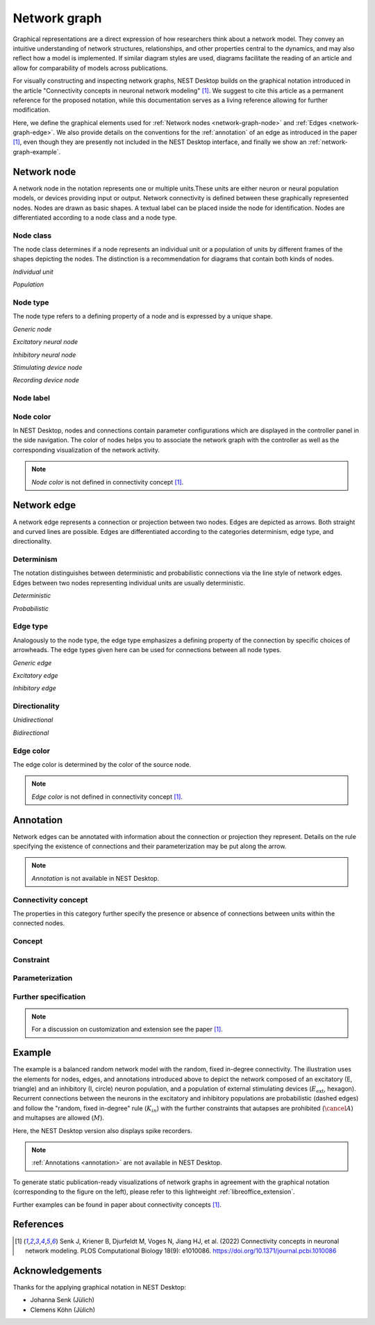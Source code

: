 .. _network-graph:

Network graph
=============

.. grid:: 4
   :gutter: 1

   .. grid-item-card:: Network node
      :link: network-graph-node
      :link-type: ref

      .. image:: /_static/img/screenshots/network/nodes.png

   .. grid-item-card:: Network edge
      :link: network-graph-edge
      :link-type: ref

      .. image:: /_static/img/screenshots/network/edges.png

   .. grid-item-card:: Annotation
      :link: network-graph-annotation
      :link-type: ref

      .. image:: /_static/img/screenshots/network/annotation/annotations.png

   .. grid-item-card:: Example
      :link: network-graph-example
      :link-type: ref

      .. image:: /_static/img/screenshots/network/annotation/example.png
         :height: 80
         :align: center

      .. image:: /_static/img/screenshots/network/example.png
         :height: 120
         :align: center


Graphical representations are a direct expression of how researchers think about a network model. They convey an
intuitive understanding of network structures, relationships, and other properties central to the dynamics, and may also
reflect how a model is implemented. If similar diagram styles are used, diagrams facilitate the reading of an article
and allow for comparability of models across publications.

For visually constructing and inspecting network graphs, NEST Desktop builds on the graphical notation introduced in the
article "Connectivity concepts in neuronal network modeling" [1]_. We suggest to cite this article as a permanent
reference for the proposed notation, while this documentation serves as a living reference allowing for further
modification.

Here, we define the graphical elements used for :ref:`Network nodes <network-graph-node>` and :ref:`Edges
<network-graph-edge>`. We also provide details on the conventions for the :ref:`annotation` of an edge as introduced in
the paper [1]_, even though they are presently not included in the NEST Desktop interface, and finally we show an
:ref:`network-graph-example`.


.. _network-graph-node:

**Network node**
----------------

A network node in the notation represents one or multiple units.These units are either neuron or neural population
models, or devices providing input or output. Network connectivity is defined between these graphically represented
nodes. Nodes are drawn as basic shapes. A textual label can be placed inside the node for identification. Nodes are
differentiated according to a node class and a node type.


Node class
^^^^^^^^^^

The node class determines if a node represents an individual unit or a population of units by different frames of the
shapes depicting the nodes. The distinction is a recommendation for diagrams that contain both kinds of nodes.

*Individual unit*

.. grid:: 2

   .. grid-item::
      :columns: 1

      .. image:: /_static/img/edited/nodes/IndividualUnit.png

   .. grid-item::
      :columns: 11

      A node representing an individual unit may be depicted as a shape with a thin, single frame. Note that such an
      individual unit may be a population (e.g., neural mass) model.

*Population*

.. grid:: 2

   .. grid-item::
      :columns: 1

      .. image:: /_static/img/edited/nodes/Population.png

   .. grid-item::
      :columns: 11

      A node representing a population of units may be depicted as a shape with either a thick frame or a double frame.
      It is in principle possible to represent a group of population models this way.

Node type
^^^^^^^^^

The node type refers to a defining property of a node and is expressed by a unique shape.

*Generic node*

.. grid:: 2

   .. grid-item::
      :columns: 1

      .. image:: /_static/img/edited/nodes/GenericNode.png

   .. grid-item::
      :columns: 11

      A generic node, represented by a square, is used if the specific node types do not apply or are not intended to be
      emphasized.


*Excitatory neural node*

.. grid:: 2

   .. grid-item::
      :columns: 1

      .. image:: /_static/img/edited/nodes/ExcitatoryNeuralNode.png

   .. grid-item::
      :columns: 11

      An excitatory neural node, depicted by a triangle, is used if the units represent neurons, and their effect on
      targets is excitatory.

*Inhibitory neural node*

.. grid:: 2

   .. grid-item::
      :columns: 1

      .. image:: /_static/img/edited/nodes/InhibitoryNeuralNode.png

   .. grid-item::
      :columns: 11

      An inhibitory neural node, depicted by a circle, is used if the units represent neurons and their effect on
      targets is inhibitory.

*Stimulating device node*

.. grid:: 2

   .. grid-item::
      :columns: 1

      .. image:: /_static/img/edited/nodes/StimulatingDeviceNode.png

   .. grid-item::
      :columns: 11

      A stimulating device node, depicted by a hexagon, provides external input to other network nodes. Stimulating
      devices can be abstract units which for instance supply stochastic input spikes. Nodes with more refined neuron
      properties can also be considered as stimulating devices if they are external to the main network studied.

*Recording device node*

.. grid:: 2

   .. grid-item::
      :columns: 1

      .. image:: /_static/img/edited/nodes/RecordingDeviceNode.png

   .. grid-item::
      :columns: 11

      A recording device node, depicted by a parallelogram, contains non-neural units that record activity data from
      other network nodes.

Node label
^^^^^^^^^^

.. grid:: 2

   .. grid-item::
      :columns: 9

      Each node graph is labeled to identify the model of the node. By default, it creates a direct current generator
      (dc) for a stimulus and a voltmeter (vm) for a recording device. Neurons are just labeled with (n). You can find
      the full label of the node model in the network controller.

      .. note:: *Node label* is not defined in connectivity concept [1]_.

   .. grid-item::
      :columns: 3

      .. image:: /_static/img/screenshots/network/nodes.png


Node color
^^^^^^^^^^

In NEST Desktop, nodes and connections contain parameter configurations which are displayed in the controller panel in
the side navigation. The color of nodes helps you to associate the network graph with the controller as well as the
corresponding visualization of the network activity.

.. note:: *Node color* is not defined in connectivity concept [1]_.


.. _network-graph-edge:

**Network edge**
----------------

A network edge represents a connection or projection between two nodes. Edges are depicted as arrows. Both straight and
curved lines are possible. Edges are differentiated according to the categories determinism, edge type, and
directionality.

Determinism
^^^^^^^^^^^

The notation distinguishes between deterministic and probabilistic connections via the line style of network edges.
Edges between two nodes representing individual units are usually deterministic.

*Deterministic*

.. grid:: 2

   .. grid-item::
      :columns: 1

      .. image:: /_static/img/edited/connections/EdgeDeterministic.png

   .. grid-item::
      :columns: 11

      Deterministic connections, depicted by a solid line edge, define exactly which units belonging to connected nodes
      are themselves connected.

*Probabilistic*

.. grid:: 2

   .. grid-item::
      :columns: 1

      .. image:: /_static/img/edited/connections/EdgeProbabilistic.png

   .. grid-item::
      :columns: 11

      Probabilistic connections, depicted by a dashed-line edge, are constructed by connecting individual neurons from
      source and target populations according to probabilistic rules.


Edge type
^^^^^^^^^

Analogously to the node type, the edge type emphasizes a defining property of the connection by specific choices of
arrowheads. The edge types given here can be used for connections between all node types.

*Generic edge*

.. grid:: 2

   .. grid-item::
      :columns: 1

      .. image:: /_static/img/edited/connections/EdgeTypeGeneric.png

   .. grid-item::
      :columns: 11

      A generic edge, represented by a classical (or straight barb) arrowhead, is used if the specific edge types do not
      apply or the corresponding properties are not intended to be emphasized.

*Excitatory edge*

.. grid:: 2

   .. grid-item::
      :columns: 1

      .. image:: /_static/img/edited/connections/EdgeTypeExcitatory.png

   .. grid-item::
      :columns: 11

      An excitatory edge, depicted by a triangle arrowhead, is used if the effect on targets is excitatory.

*Inhibitory edge*

.. grid:: 2

   .. grid-item::
      :columns: 1

      .. image:: /_static/img/edited/connections/EdgeTypeInhibitory.png

   .. grid-item::
      :columns: 11

      An inhibitory edge, depicted by a filled circle tip, is used if the effect on targets is inhibitory.


Directionality
^^^^^^^^^^^^^^

*Unidirectional*

.. grid:: 2

   .. grid-item::
      :columns: 1

      .. image:: /_static/img/edited/connections/EdgeUnidirectional.png

   .. grid-item::
      :columns: 11

      Unidirectional connections are depicted with a tip at the target node's end of the edge.

*Bidirectional*

.. grid:: 2

   .. grid-item::
      :columns: 1

      .. image:: /_static/img/edited/connections/EdgeBidirectional.png

   .. grid-item::
      :columns: 11

      Bidirectional connections are symmetric in terms of the existence of connections and their parameterization. Such
      connections are depicted with edges having tips on both ends. If the same units are connected but parameters for
      forward and backward connections are not identical, two separate unidirectional edges should be used instead.

Edge color
^^^^^^^^^^

The edge color is determined by the color of the source node.

.. note:: *Edge color* is not defined in connectivity concept [1]_.


.. _network-graph-annotation:

**Annotation**
--------------

Network edges can be annotated with information about the connection or projection they represent. Details on the rule
specifying the existence of connections and their parameterization may be put along the arrow.

.. note:: *Annotation* is not available in NEST Desktop.

.. _connectivity_concept:

Connectivity concept
^^^^^^^^^^^^^^^^^^^^

The properties in this category further specify the presence or absence of connections between units within the
connected nodes.

Concept
^^^^^^^

.. grid:: 2

   .. grid-item::
      :columns: 8

      The definitions and symbols given in the connectivity concepts [1]_ (for a permanent reference) and in
      the :ref:`Connectivity concepts <nest-simulator:connectivity_concepts>` (for a living reference) are the basis for
      this property.

   .. grid-item::
      :columns: 4

      .. image:: /_static/img/screenshots/network/annotation/concept.png
         :width: 300px

Constraint
^^^^^^^^^^

.. grid:: 2

   .. grid-item::
      :columns: 8

      Specific constraint or exception to the connectivity concept.

      |   *Autapses allowed*
      |   Autapses are self-connections. The letter :math:`A` indicates if they are allowed.
      |
      |   *Multapses allowed*
      |   Multapses are multiple connections between the same pair of units and in the same direction. The letter
          :math:`M` indicates if they are allowed.
      |
      |   *Prohibited*
      |   The symbol of a constraint struck out reverses allowed to prohibited. E.g., autapses and multapses are
          prohibited: :math:`\cancel{A}`, :math:`\cancel{M}`.

   .. grid-item::
      :columns: 4

      .. image:: /_static/img/screenshots/network/annotation/constraint.png
         :width: 300px


Parameterization
^^^^^^^^^^^^^^^^

.. grid:: 2

   .. grid-item::
      :columns: 8

      Properties of the parameterization of connections, e.g., of weights :math:`w` and delays :math:`d`, can be
      expressed with mathematical notation.

      |   *Constant parameter*
      |   A parameter, e.g., a weight, which takes on the same value for all individual connections is indicated by an
          overline: :math:`\bar{w}`.
      |
      |   *Distributed parameter*
      |   A tilde between a parameter (e.g., the weight) and a distribution indicates that individual parameter values
          are sampled from the distribution: :math:`w` ~ :math:`\mathcal{D}`. This example uses :math:`\mathcal{D}` for
          a generic distribution, but specific distributions, such as a normal distribution denoted by
          :math:`\mathcal{N}`, are also possible.

   .. grid-item::
      :columns: 4

      .. image:: /_static/img/screenshots/network/annotation/parameterization.png
         :width: 300px



Further specification
^^^^^^^^^^^^^^^^^^^^^

.. grid:: 2

   .. grid-item::
      :columns: 8

      Annotations for both the connectivity concept and the parameterization of connections can be specified further.

      |   *Functional dependence*
      |   Functional dependence on a parameter is expressed with parentheses, here indicated with a generic function
          :math:`f`. Common use cases are the dependence on the inter-unit distance :math:`r` or on time :math:`t`.
          Connections drawn with a distance-dependent profile can be indicated with :math:`f(r)`. The exact function
          :math:`f` used should be defined close to the diagram; already defined concepts such as a spatially modulated
          pairwise Bernoulli connection probability can also be used: :math:`p(r)`. Another example for a
          distance-dependent parameter could be a delay :math:`d(r)`. Plastic networks, in which the weights change with
          time, can be indicated with :math:`w(t)`.

   .. grid-item::
      :columns: 4

      .. image:: /_static/img/screenshots/network/annotation/furtherSpecification.png
         :width: 300px

.. note::
   For a discussion on customization and extension see the paper [1]_.


.. _network-graph-example:

**Example**
-----------

.. grid:: 2

   .. grid-item:: Graphical notation
      :columns: 6

      .. image:: /_static/img/screenshots/network/annotation/example.png
         :height: 240px

   .. grid-item:: NEST Desktop
      :columns: 6

      .. image:: /_static/img/screenshots/network/example.png
         :height: 280px


The example is a balanced random network model with the random, fixed in-degree connectivity. The illustration uses the
elements for nodes, edges, and annotations introduced above to depict the network composed of an excitatory (E,
triangle) and an inhibitory (I, circle) neuron population, and a population of external stimulating devices
(:math:`E_\text{ext}`, hexagon). Recurrent connections between the neurons in the excitatory and inhibitory populations
are probabilistic (dashed edges) and follow the "random, fixed in-degree" rule (:math:`K_{in}`) with the further
constraints that autapses are prohibited (:math:`\cancel{A}`) and multapses are allowed (:math:`M`).

Here, the NEST Desktop version also displays spike recorders.

.. note:: :ref:`Annotations <annotation>` are not available in NEST Desktop.

To generate static publication-ready visualizations of network graphs in agreement with the graphical notation
(corresponding to the figure on the left), please refer to this lightweight :ref:`libreoffice_extension`.

Further examples can be found in paper about connectivity concepts [1]_.


References
----------
.. [1] Senk J, Kriener B, Djurfeldt M, Voges N, Jiang HJ, et al. (2022) Connectivity concepts in neuronal network
    modeling. PLOS Computational Biology 18(9): e1010086. https://doi.org/10.1371/journal.pcbi.1010086


Acknowledgements
----------------

Thanks for the applying graphical notation in NEST Desktop:

- Johanna Senk (Jülich)
- Clemens Köhn (Jülich)